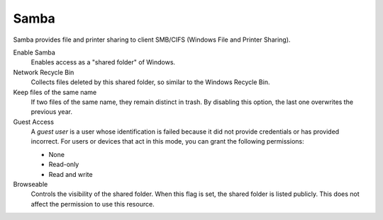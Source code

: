 .. --initial-header-level=3 

Samba
^^^^^ 

Samba provides file and printer sharing to client SMB/CIFS (Windows
File and Printer Sharing).

Enable Samba 
     Enables access as a "shared folder" of Windows.

Network Recycle Bin 
     Collects files deleted by this shared folder, so similar to the
     Windows Recycle Bin.

Keep files of the same name 
     If two files of the same name, they remain distinct in trash. By
     disabling this option, the last one overwrites the previous year.

Guest Access 
     A *guest user* is a user whose identification is failed because
     it did not provide credentials or has provided incorrect. For
     users or devices that act in this mode, you can grant the
     following permissions:

     * None 
     * Read-only 
     * Read and write

Browseable
     Controls the visibility of the shared folder. When this flag is
     set, the shared folder is listed publicly. This does not affect
     the permission to use this resource.
